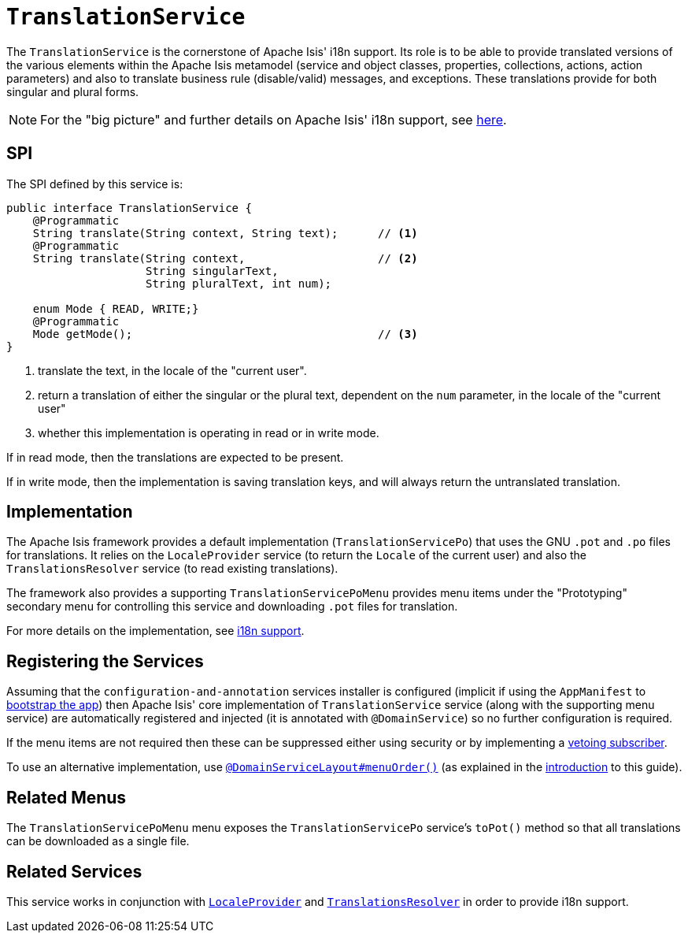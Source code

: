 [[_rgsvc_spi_TranslationService]]
= `TranslationService`
:Notice: Licensed to the Apache Software Foundation (ASF) under one or more contributor license agreements. See the NOTICE file distributed with this work for additional information regarding copyright ownership. The ASF licenses this file to you under the Apache License, Version 2.0 (the "License"); you may not use this file except in compliance with the License. You may obtain a copy of the License at. http://www.apache.org/licenses/LICENSE-2.0 . Unless required by applicable law or agreed to in writing, software distributed under the License is distributed on an "AS IS" BASIS, WITHOUT WARRANTIES OR  CONDITIONS OF ANY KIND, either express or implied. See the License for the specific language governing permissions and limitations under the License.
:_basedir: ../../
:_imagesdir: images/



The `TranslationService` is the cornerstone of Apache Isis' i18n support.  Its role is to be able to provide translated versions of the various elements within the Apache Isis metamodel (service and object classes, properties, collections, actions, action parameters) and also to translate business rule (disable/valid) messages, and exceptions.  These translations provide for both singular and plural forms.


[NOTE]
====
For the "big picture" and further details on Apache Isis' i18n support, see xref:ugbtb.adoc#_ugbtb_i18n[here].
====



== SPI

The SPI defined by this service is:

[source,java]
----
public interface TranslationService {
    @Programmatic
    String translate(String context, String text);      // <1>
    @Programmatic
    String translate(String context,                    // <2>
                     String singularText,
                     String pluralText, int num);

    enum Mode { READ, WRITE;}
    @Programmatic
    Mode getMode();                                     // <3>
}

----
<1> translate the text, in the locale of the "current user".
<2> return a translation of either the singular or the plural text, dependent on the `num` parameter, in the locale of the "current user"
<3> whether this implementation is operating in read or in write mode.

If in read mode, then the translations are expected to be present.

If in write mode, then the implementation is saving translation keys, and will always return the untranslated translation.




== Implementation

The Apache Isis framework provides a default implementation (`TranslationServicePo`) that uses the GNU `.pot` and `.po` files for translations.  It relies on the `LocaleProvider` service (to return the `Locale` of the current user) and also the `TranslationsResolver` service (to read existing translations).

The framework also provides a supporting `TranslationServicePoMenu` provides menu items under the "Prototyping" secondary menu for controlling this service and downloading `.pot` files for translation.

For more details on the implementation, see xref:ugbtb.adoc#_ugbtb_i18n[i18n support].




== Registering the Services

Assuming that the `configuration-and-annotation` services installer is configured (implicit if using the
`AppManifest` to xref:rgcms.adoc#_rgcms_classes_AppManifest-bootstrapping[bootstrap the app]) then Apache Isis' core
implementation of `TranslationService` service (along with the supporting menu service) are automatically registered and injected (it is annotated with `@DomainService`) so no further configuration is required.

If the menu items are not required then these can be suppressed either using security or by implementing a xref:ugbtb.adoc#_ugbtb_decoupling_vetoing-visibility[vetoing subscriber].

To use an alternative implementation, use
xref:rgant.adoc#_rgant-DomainServiceLayout_menuOrder[`@DomainServiceLayout#menuOrder()`] (as explained
in the xref:rgsvc.adoc#__rgsvc_intro_overriding-the-services[introduction] to this guide).




[[__rgsvc_api_LayoutService_related-mixins-and-menus]]
== Related Menus

The `TranslationServicePoMenu` menu exposes the `TranslationServicePo` service's `toPot()` method so that all
translations can be downloaded as a single file.



== Related Services

This service works in conjunction with xref:rgsvc.adoc#_rgsvc_spi_LocaleProvider[`LocaleProvider`] and xref:rgsvc.adoc#_rgsvc_spi_TranslationsResolver[`TranslationsResolver`] in order to provide i18n support.

